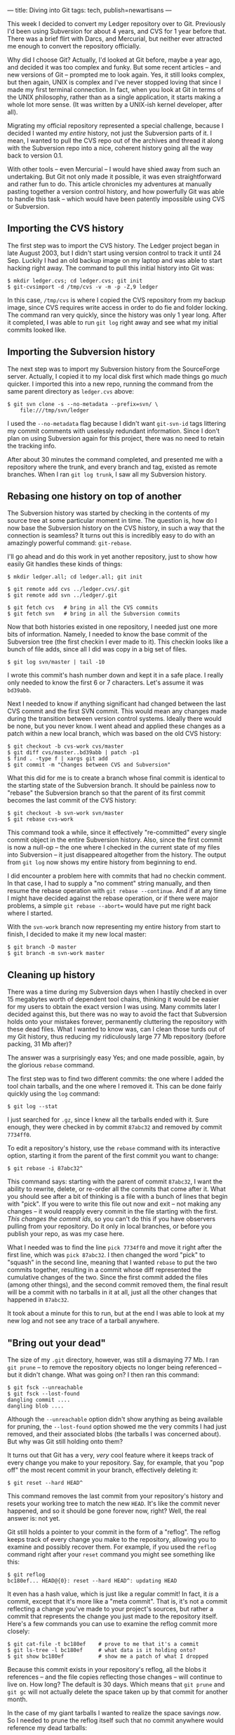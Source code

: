 ---
title: Diving into Git
tags: tech, publish=newartisans
---

This week I decided to convert my Ledger repository over to Git.
Previously I'd been using Subversion for about 4 years, and CVS for 1
year before that. There was a brief flirt with Darcs, and Mercurial, but
neither ever attracted me enough to convert the repository officially.

Why did I choose Git? Actually, I'd looked at Git before, maybe a year
ago, and decided it was too complex and funky. But some recent articles
-- and new versions of Git -- prompted me to look again. Yes, it still
looks complex, but then again, UNIX is complex and I've never stopped
loving that since I made my first terminal connection. In fact, when you
look at Git in terms of the UNIX philosophy, rather than as a single
application, it starts making a whole lot more sense. (It was written by
a UNIX-ish kernel developer, after all).

Migrating my official repository represented a special challenge,
because I decided I wanted my /entire/ history, not just the Subversion
parts of it. I mean, I wanted to pull the CVS repo out of the archives
and thread it along with the Subversion repo into a nice, coherent
history going all the way back to version 0.1.

With other tools -- even Mercurial -- I would have shied away from such
an undertaking. But Git not only made it possible, it was even
straightforward and rather fun to do. This article chronicles my
adventures at manually pasting together a version control history, and
how powerfully Git was able to handle this task -- which would have been
patently impossible using CVS or Subversion.

#+begin_html
  <!--more-->
#+end_html

** Importing the CVS history
The first step was to import the CVS history. The Ledger project began
in late August 2003, but I didn't start using version control to track
it until 24 Sep. Luckily I had an old backup image on my laptop and was
able to start hacking right away. The command to pull this initial
history into Git was:

#+begin_example
$ mkdir ledger.cvs; cd ledger.cvs; git init
$ git-cvsimport -d /tmp/cvs -v -m -p -Z,9 ledger
#+end_example

In this case, =/tmp/cvs= is where I copied the CVS repository from my
backup image, since CVS requires write access in order to do fie and
folder locking. The command ran very quickly, since the history was only
1 year long. After it completed, I was able to run =git log= right away
and see what my initial commits looked like.

** Importing the Subversion history
The next step was to import my Subversion history from the SourceForge
server. Actually, I copied it to my local disk first which made things
go /much/ quicker. I imported this into a new repo, running the command
from the same parent directory as =ledger.cvs= above:

#+begin_example
$ git svn clone -s --no-metadata --prefix=svn/ \
    file:///tmp/svn/ledger
#+end_example

I used the =--no-metadata= flag because I didn't want =git-svn-id= tags
littering my commit comments with uselessly redundant information. Since
I don't plan on using Subversion again for this project, there was no
need to retain the tracking info.

After about 30 minutes the command completed, and presented me with a
repository where the trunk, and every branch and tag, existed as remote
branches. When I ran =git log trunk=, I saw all my Subversion history.

** Rebasing one history on top of another
The Subversion history was started by checking in the contents of my
source tree at some particular moment in time. The question is, how do I
now base the Subversion history on the CVS history, in such a way that
the connection is seamless? It turns out this is incredibly easy to do
with an amazingly powerful command: =git-rebase=.

I'll go ahead and do this work in yet another repository, just to show
how easily Git handles these kinds of things:

#+begin_example
$ mkdir ledger.all; cd ledger.all; git init

$ git remote add cvs ../ledger.cvs/.git
$ git remote add svn ../ledger/.git

$ git fetch cvs   # bring in all the CVS commits
$ git fetch svn   # bring in all the Subversion commits
#+end_example

Now that both histories existed in one repository, I needed just one
more bits of information. Namely, I needed to know the base commit of
the Subversion tree (the first checkin I ever made to it). This checkin
looks like a bunch of file adds, since all I did was copy in a big set
of files.

#+begin_example
$ git log svn/master | tail -10
#+end_example

I wrote this commit's hash number down and kept it in a safe place. I
really only needed to know the first 6 or 7 characters. Let's assume it
was =bd39abb=.

Next I needed to know if anything significant had changed between the
last CVS commit and the first SVN commit. This would mean any changes
made during the transition between version control systems. Ideally
there would be none, but you never know. I went ahead and applied these
changes as a patch within a new local branch, which was based on the old
CVS history:

#+begin_example
$ git checkout -b cvs-work cvs/master
$ git diff cvs/master..bd39abb | patch -p1
$ find . -type f | xargs git add
$ git commit -m "Changes between CVS and Subversion"
#+end_example

What this did for me is to create a branch whose final commit is
identical to the starting state of the Subversion branch. It should be
painless now to "rebase" the Subversion branch so that the parent of its
first commit becomes the last commit of the CVS history:

#+begin_example
$ git checkout -b svn-work svn/master
$ git rebase cvs-work
#+end_example

This command took a while, since it effectively "re-committed" every
single commit object in the entire Subversion history. Also, since the
first commit is now a null-op -- the one where I checked in the current
state of my files into Subversion -- it just disappeared altogether from
the history. The output from =git log= now shows my entire history from
beginning to end.

I did encounter a problem here with commits that had no checkin comment.
In that case, I had to supply a "no comment" string manually, and then
resume the rebase operation with =git rebase --continue=. And if at any
time I might have decided against the rebase operation, or if there were
major problems, a simple =git rebase --abort== would have put me right
back where I started.

With the =svn-work= branch now representing my entire history from start
to finish, I decided to make it my new local master:

#+begin_example
$ git branch -D master
$ git branch -m svn-work master
#+end_example

** Cleaning up history
There was a time during my Subversion days when I hastily checked in
over 15 megabytes worth of dependent tool chains, thinking it would be
easier for my users to obtain the exact version I was using. Many
commits later I decided against this, but there was no way to avoid the
fact that Subversion holds onto your mistakes forever, permanently
cluttering the repository with these dead files. What I wanted to know
was, can I clean those turds out of my Git history, thus reducing my
ridiculously large 77 Mb repository (before packing, 31 Mb after)?

The answer was a surprisingly easy Yes; and one made possible, again, by
the glorious =rebase= command.

The first step was to find two different commits: the one where I added
the tool chain tarballs, and the one where I removed it. This can be
done fairly quickly using the =log= command:

#+begin_example
$ git log --stat
#+end_example

I just searched for =.gz=, since I knew all the tarballs ended with it.
Sure enough, they were checked in by commit =87abc32= and removed by
commit =7734ff0=.

To edit a repository's history, use the =rebase= command with its
interactive option, starting it from the parent of the first commit you
want to change:

#+begin_example
$ git rebase -i 87abc32^
#+end_example

This command says: starting with the parent of commit =87abc32=, I want
the ability to rewrite, delete, or re-order all the commits that come
after it. What you should see after a bit of thinking is a file with a
bunch of lines that begin with "pick". If you were to write this file
out now and exit -- not making any changes -- it would reapply every
commit in the file starting with the first. /This changes the commit
ids/, so you can't do this if you have observers pulling from your
repository. Do it only in local branches, or before you publish your
repo, as was my case here.

What I needed was to find the line =pick 7734ff0= and move it right
after the first line, which was =pick 87abc32=. I then changed the word
"pick" to "squash" in the second line, meaning that I wanted =rebase= to
put the two commits together, resulting in a commit whose diff
represented the cumulative changes of the two. Since the first commit
added the files (among other things), and the second commit removed
them, the final result will be a commit with no tarballs in it at all,
just all the other changes that happened in =87abc32=.

It took about a minute for this to run, but at the end I was able to
look at my new log and not see any trace of a tarball anywhere.

** "Bring out your dead"
The size of my =.git= directory, however, was still a dismaying 77 Mb. I
ran =git prune= -- to remove the repository objects no longer being
referenced -- but it didn't change. What was going on? I then ran this
command:

#+begin_example
$ git fsck --unreachable
$ git fsck --lost-found
dangling commit ....
dangling blob ....
#+end_example

Although the =--unreachable= option didn't show anything as being
available for pruning, the =--lost-found= option showed me the very
commits I had just removed, and their associated blobs (the tarballs I
was concerned about). But why was Git still holding onto them?

It turns out that Git has a very, /very/ cool feature where it keeps
track of every change you make to your repository. Say, for example,
that you "pop off" the most recent commit in your branch, effectively
deleting it:

#+begin_example
$ git reset --hard HEAD^
#+end_example

This command removes the last commit from your repository's history and
resets your working tree to match the new =HEAD=. It's like the commit
never happened, and so it should be gone forever now, right? Well, the
real answer is: not yet.

Git still holds a pointer to your commit in the form of a "reflog". The
reflog keeps track of every change you make to the repository, allowing
you to examine and possibly recover them. For example, if you used the
=reflog= command right after your =reset= command you might see
something like this:

#+begin_example
$ git reflog
bc180ef... HEAD@{0}: reset --hard HEAD^: updating HEAD
#+end_example

It even has a hash value, which is just like a regular commit! In fact,
it /is/ a commit, except that it's more like a "meta commit". That is,
it's not a commit reflecting a change you've made to your project's
sources, but rather a commit that represents the change you just made to
the repository itself. Here's a few commands you can use to examine the
reflog commit more closely:

#+begin_example
$ git cat-file -t bc180ef    # prove to me that it's a commit
$ git ls-tree -l bc180ef     # what data is it holding onto?
$ git show bc180ef           # show me a patch of what I dropped
#+end_example

Because this commit exists in your repository's reflog, all the blobs it
references -- and the file copies reflecting those changes -- will
continue to live on. How long? The default is 30 days. Which means that
=git prune= and =git gc= will not actually delete the space taken up by
that commit for another month.

In the case of my giant tarballs I wanted to realize the space savings
/now/. So I needed to prune the reflog itself such that no commit
anywhere would reference my dead tarballs:

#+begin_example
$ git reflog expire --expire=1.minute refs/heads/master

$ git fsck --unreachable      # now I see those tarball blobs!
$ git prune                   # hasta la vista, baby
# git gc                      # cleanup and repack the repo
#+end_example

These commands wiped out the reflog history for the specified branch
(master in this case), cleaned up all the dead space, and squeezed out
the redundant bits. That 77 Mb unpacked repository became a nicely
packed, 2.1 Mb one.

** The reality wasn't quite so easy
Figuring all this out took me some time: about 16 straight hours, and
the need to restart the whole process maybe 20 times. But once I got the
hang of it, I found that git's various component tools make a whole lot
of sense. There is real power here, waiting to be tapped by higher-level
commands and interfaces. The kind of surgery I was able to perform -- in
real-time -- was far beyond anything I'd ever experienced in the realm
of version control systems.

And it was fast!! I rarely ever had to wait long for a change to happen,
even though I was rewriting years of change history.

After this experience, far from being put off by the learning curve, I'm
completely sold now. I feel like my data is wholly under my control, not
subject to arbitrary things like version numbers or branch labels, etc.
Everything is just a commit to Git, and the objects linked to those
commits. Chain commits together from parent to child and you have a
history; if a commit has multiple children, that's a branch, while
multiple parents represent a merge. How much simpler can you get?

I've found that sometimes, the simpler a concept is the more complex its
explanation becomes -- because true simplicity allows for the greatest
range of expressive forms.
